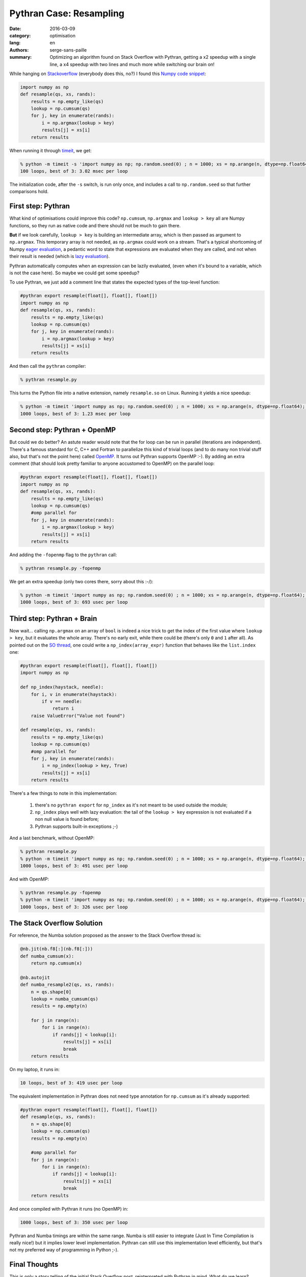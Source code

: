 Pythran Case: Resampling
########################

:date: 2016-03-09
:category: optimisation
:lang: en
:authors: serge-sans-paille
:summary: Optimizing an algorithm found on Stack Overflow with Pythran, getting a x2 speedup with a single line, a x4 speedup with two lines and much more while switching our brain on!

While hanging on `Stackoverflow <http://stackoverflow.com>`_ (everybody does
this, no?) I found this `Numpy code snippet
<http://stackoverflow.com/questions/21468170/numba-code-slower-than-pure-python>`_:

.. code-block:: python

    import numpy as np
    def resample(qs, xs, rands):
        results = np.empty_like(qs)
        lookup = np.cumsum(qs)
        for j, key in enumerate(rands):
            i = np.argmax(lookup > key)
            results[j] = xs[i]
        return results

When running it through `timeit <https://docs.python.org/2/library/timeit.html>`_, we get:

.. code-block:: sh

    % python -m timeit -s 'import numpy as np; np.random.seed(0) ; n = 1000; xs = np.arange(n, dtype=np.float64); qs = np.array([1.0/n,]*n); rands = np.random.rand(n); from resample import resample' 'resample(qs, xs, rands)'
    100 loops, best of 3: 3.02 msec per loop

The initialization code, after the ``-s`` switch, is run only once, and includes a call to ``np.random.seed`` so that further comparisons hold.

First step: Pythran
===================

What kind of optimisations could improve this code? ``np.cumsum``,
``np.argmax`` and ``lookup > key`` all are Numpy functions, so they run as native
code and there should not be much to gain there.

**But** if we look carefully, ``lookup > key`` is building an intermediate
array, which is then passed as argument to ``np.argmax``. This temporary array
is not needed, as ``np.argmax`` could work on a stream. That's a typical
shortcoming of Numpy `eager evaluation
<https://en.wikipedia.org/wiki/Eager_evaluation>`_, a pedantic word to state
that expressions are evaluated when they are called, and not when their result
is needed (which is `lazy evaluation
<https://en.wikipedia.org/wiki/Lazy_evaluation>`_).

Pythran automatically computes when an expression can be lazily evaluated,
(even when it's bound to a variable, which is not the case here). So maybe we
could get some speedup?

To use Pythran, we just add a comment line that states the expected types of
the top-level function:

.. code-block:: python

    #pythran export resample(float[], float[], float[])
    import numpy as np
    def resample(qs, xs, rands):
        results = np.empty_like(qs)
        lookup = np.cumsum(qs)
        for j, key in enumerate(rands):
            i = np.argmax(lookup > key)
            results[j] = xs[i]
        return results

And then call the ``pythran`` compiler:

.. code-block:: sh

    % pythran resample.py

This turns the Python file into a native extension, namely ``resample.so`` on Linux. Running it yields a nice speedup:

.. code-block:: sh

    % python -m timeit 'import numpy as np; np.random.seed(0) ; n = 1000; xs = np.arange(n, dtype=np.float64); qs = np.array([1.0/n,]*n); rands = np.random.rand(n); from resample import resample' 'resample(qs, xs, rands)'
    1000 loops, best of 3: 1.23 msec per loop

Second step: Pythran + OpenMP
=============================

But could we do better? An astute reader would note that the for loop can be
run in parallel (iterations are independent). There's a famous standard for C,
C++ and Fortran to parallelize this kind of trivial loops (and to do many non
trivial stuff also, but that's not the point here) called `OpenMP
<http://openmp.org/>`_. It turns out Pythran supports OpenMP :-). By adding an extra comment (that should look pretty familiar to anyone accustomed to OpenMP) on the parallel loop:

.. code-block:: python

    #pythran export resample(float[], float[], float[])
    import numpy as np
    def resample(qs, xs, rands):
        results = np.empty_like(qs)
        lookup = np.cumsum(qs)
        #omp parallel for
        for j, key in enumerate(rands):
            i = np.argmax(lookup > key)
            results[j] = xs[i]
        return results

And adding the ``-fopenmp`` flag to the ``pythran`` call:

.. code-block:: sh

    % pythran resample.py -fopenmp

We get an extra speedup (only two cores there, sorry about this :-/):

.. code-block:: sh

    % python -m timeit 'import numpy as np; np.random.seed(0) ; n = 1000; xs = np.arange(n, dtype=np.float64); qs = np.array([1.0/n,]*n); rands = np.random.rand(n); from resample import resample' 'resample(qs, xs, rands)'
    1000 loops, best of 3: 693 usec per loop


Third step: Pythran + Brain
===========================

Now wait… calling ``np.argmax`` on an array of ``bool`` is indeed a nice trick to get the index of the first value where ``lookup > key``, but it evaluates the whole array. There's no early exit, while there could be (there's only ``0`` and ``1`` after all). As pointed out on the `SO thread
<http://stackoverflow.com/questions/21468170/numba-code-slower-than-pure-python>`_, one could write a ``np_index(array_expr)`` function that behaves like the ``list.index`` one:

.. code-block:: python

    #pythran export resample(float[], float[], float[])
    import numpy as np

    def np_index(haystack, needle):
        for i, v in enumerate(haystack):
            if v == needle:
                return i
        raise ValueError("Value not found")

    def resample(qs, xs, rands):
        results = np.empty_like(qs)
        lookup = np.cumsum(qs)
        #omp parallel for
        for j, key in enumerate(rands):
            i = np_index(lookup > key, True)
            results[j] = xs[i]
        return results

There's a few things to note in this implementation:

    #. there's no ``pythran export`` for ``np_index`` as it's not meant to be used outside the module;

    #. ``np_index`` plays well with lazy evaluation: the tail of the ``lookup > key`` expression is not evaluated if a non null value is found before;

    #. Pythran supports built-in exceptions ;-)

And a last benchmark, without OpenMP:

.. code-block:: sh

    % pythran resample.py
    % python -m timeit 'import numpy as np; np.random.seed(0) ; n = 1000; xs = np.arange(n, dtype=np.float64); qs = np.array([1.0/n,]*n); rands = np.random.rand(n); from resample import resample' 'resample(qs, xs, rands)'
    1000 loops, best of 3: 491 usec per loop

And with OpenMP:

.. code-block:: sh

    % pythran resample.py -fopenmp
    % python -m timeit 'import numpy as np; np.random.seed(0) ; n = 1000; xs = np.arange(n, dtype=np.float64); qs = np.array([1.0/n,]*n); rands = np.random.rand(n); from resample import resample' 'resample(qs, xs, rands)'
    1000 loops, best of 3: 326 usec per loop

The Stack Overflow Solution
===========================

For reference, the Numba solution proposed as the answer to the Stack Overflow thread is:

.. code-block:: python

    @nb.jit(nb.f8[:](nb.f8[:]))
    def numba_cumsum(x):
        return np.cumsum(x)

    @nb.autojit
    def numba_resample2(qs, xs, rands):
        n = qs.shape[0]
        lookup = numba_cumsum(qs)
        results = np.empty(n)

        for j in range(n):
            for i in range(n):
                if rands[j] < lookup[i]:
                    results[j] = xs[i]
                    break
        return results

On my laptop, it runs in:

.. code-block:: sh

    10 loops, best of 3: 419 usec per loop

The equivalent implementation in Pythran does not need type annotation for ``np.cumsum`` as it's already supported:

.. code-block:: python

    #pythran export resample(float[], float[], float[])
    def resample(qs, xs, rands):
        n = qs.shape[0]
        lookup = np.cumsum(qs)
        results = np.empty(n)

        #omp parallel for
        for j in range(n):
            for i in range(n):
                if rands[j] < lookup[i]:
                    results[j] = xs[i]
                    break
        return results

And once compiled with Pythran it runs (no OpenMP) in:

.. code-block:: sh

    1000 loops, best of 3: 350 usec per loop


Pythran and Numba timings are within the same range. Numba is still easier to
integrate (Just In Time Compilation is really nice!) but it implies lower level
implementation. Pythran can still use this implementation level efficiently,
but that's not my preferred way of programming in Python ;-).

Final Thoughts
==============

This is only a story telling of the initial Stack Overflow post, reinterpreted
with Pythran in mind. What do we learn? Numpy provides a lot of nice
facilities, but one still need to understand some of its internal to rip the
best of it. And using Pythran you can do so while keeping a relatively good
abstraction!

